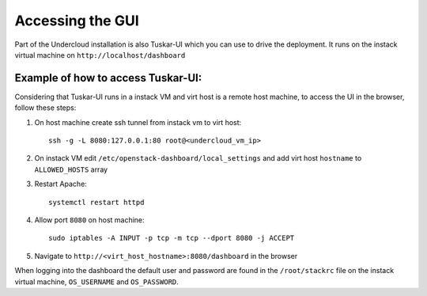 Accessing the GUI
=================

Part of the Undercloud installation is also Tuskar-UI which you can use to drive
the deployment. It runs on the instack virtual machine on ``http://localhost/dashboard``


Example of how to access Tuskar-UI:
-----------------------------------

Considering that Tuskar-UI runs in a instack VM and virt host is a remote host
machine, to access the UI in the browser, follow these steps:

#. On host machine create ssh tunnel from instack vm to virt host::

    ssh -g -L 8080:127.0.0.1:80 root@<undercloud_vm_ip>

#. On instack VM edit ``/etc/openstack-dashboard/local_settings`` and add virt host ``hostname`` to ``ALLOWED_HOSTS`` array

#. Restart Apache::

    systemctl restart httpd

#. Allow port ``8080`` on host machine::

    sudo iptables -A INPUT -p tcp -m tcp --dport 8080 -j ACCEPT

#. Navigate to ``http://<virt_host_hostname>:8080/dashboard`` in the browser

When logging into the dashboard the default user and password are found in the ``/root/stackrc`` file on the instack virtual machine, ``OS_USERNAME`` and ``OS_PASSWORD``.
